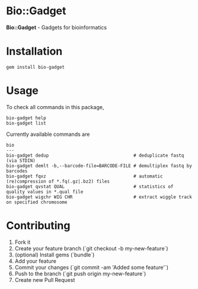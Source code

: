 * Bio::Gadget

*Bio::Gadget* - Gadgets for bioinformatics

* Installation

: gem install bio-gadget

* Usage

To check all commands in this package,

: bio-gadget help
: bio-gadget list

Currently available commands are

: bio
: ---
: bio-gadget dedup                                # deduplicate fastq (via STDIN)
: bio-gadget demlt -b,--barcode-file=BARCODE-FILE # demultiplex fastq by barcodes
: bio-gadget fqxz                                 # automatic (re)compression of *.fq(.gz|.bz2) files
: bio-gadget qvstat QUAL                          # statistics of quality values in *.qual file
: bio-gadget wigchr WIG CHR                       # extract wiggle track on specified chromosome

* Contributing

1. Fork it
2. Create your feature branch (`git checkout -b my-new-feature`)
3. (optional) Install gems (`bundle`)
4. Add your feature
5. Commit your changes (`git commit -am 'Added some feature'`)
6. Push to the branch (`git push origin my-new-feature`)
7. Create new Pull Request
